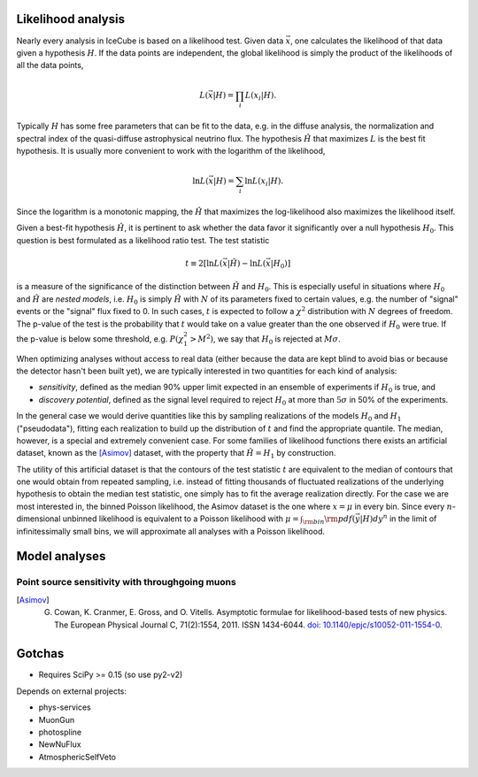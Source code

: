 
Likelihood analysis
*******************

Nearly every analysis in IceCube is based on a likelihood test. Given data
:math:`\vec{x}`, one calculates the likelihood of that data given a hypothesis
:math:`H`. If the data points are independent, the global likelihood is simply
the product of the likelihoods of all the data points,

.. math::
	
	L(\vec{x} | H) = \prod_i L(x_i | H) . 

Typically :math:`H` has some free parameters that can be fit to the data, e.g.
in the diffuse analysis, the normalization and spectral index of the
quasi-diffuse astrophysical neutrino flux. The hypothesis :math:`\hat{H}` that
maximizes :math:`L` is the best fit hypothesis. It is usually more convenient
to work with the logarithm of the likelihood,

.. math::
	
	\ln L(\vec{x} | H) = \sum_i \ln L(x_i | H) .

Since the logarithm is a monotonic mapping, the :math:`\hat{H}` that maximizes
the log-likelihood also maximizes the likelihood itself. 

Given a best-fit hypothesis :math:`\hat{H}`, it is pertinent to ask whether the
data favor it significantly over a null hypothesis :math:`H_0`. This question
is best formulated as a likelihood ratio test. The test statistic

.. math::
	
	t \equiv 2\left[ \ln L(\vec{x} | \hat{H}) - \ln L(\vec{x} | H_0 ) \right]

is a measure of the significance of the distinction between :math:`\hat{H}` and
:math:`H_0`. This is especially useful in situations where :math:`H_0` and
:math:`\hat{H}` are *nested models*, i.e. :math:`H_0` is simply :math:`\hat{H}`
with :math:`N` of its parameters fixed to certain values, e.g. the number of
"signal" events or the "signal" flux fixed to 0. In such cases, :math:`t` is
expected to follow a :math:`\chi^2` distribution with :math:`N` degrees of
freedom. The p-value of the test is the probability that :math:`t` would take
on a value greater than the one observed if :math:`H_0` were true. If the
p-value is below some threshold, e.g. :math:`P(\chi_1^2 > M^2)`, we say that
:math:`H_0` is rejected at :math:`M \sigma`.

When optimizing analyses without access to real data (either because the data
are kept blind to avoid bias or because the detector hasn't been built yet), we
are typically interested in two quantities for each kind of analysis:

- *sensitivity*, defined as the median 90% upper limit expected in an ensemble
  of experiments if :math:`H_0` is true, and
- *discovery potential*, defined as the signal level required to reject
  :math:`H_0` at more than :math:`5\sigma` in 50% of the experiments.

In the general case we would derive quantities like this by sampling
realizations of the models :math:`H_0` and :math:`H_1` ("pseudodata"), fitting
each realization to build up the distribution of :math:`t` and find the
appropriate quantile. The median, however, is a special and extremely
convenient case. For some families of likelihood functions there exists an
artificial dataset, known as the [Asimov]_ dataset, with the property that
:math:`\hat{H} = H_1` by construction.

The utility of this artificial dataset is that the contours of the test
statistic :math:`t` are equivalent to the median of contours that one would
obtain from repeated sampling, i.e. instead of fitting thousands of fluctuated
realizations of the underlying hypothesis to obtain the median test statistic,
one simply has to fit the average realization directly. For the case we are
most interested in, the binned Poisson likelihood, the Asimov dataset is the
one where :math:`x = \mu` in every bin. Since every :math:`n`-dimensional
unbinned likelihood is equivalent to a Poisson likelihood with :math:`\mu =
\int_{\rm bin} {\rm pdf}(\vec{y} | H) dy^n` in the limit of infinitessimally
small bins, we will approximate all analyses with a Poisson likelihood.


Model analyses
**************

Point source sensitivity with throughgoing muons
------------------------------------------------

.. plot:: projects/gen2_analysis/plots/ps_sensitivity_demo.py demo_plot

.. [Asimov] G. Cowan, K. Cranmer, E. Gross, and O. Vitells. Asymptotic formulae for likelihood-based tests of new physics. The European Physical Journal C, 71(2):1554, 2011. ISSN 1434-6044. `doi: 10.1140/epjc/s10052-011-1554-0 <http://dx.doi.org/10.1140/epjc/s10052-011-1554-0>`_.

Gotchas
*******

- Requires SciPy >= 0.15 (so use py2-v2)

Depends on external projects:

- phys-services
- MuonGun
- photospline
- NewNuFlux
- AtmosphericSelfVeto